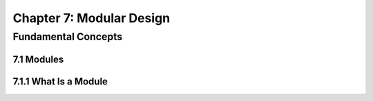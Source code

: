 ***************************
 Chapter 7: Modular Design
***************************



Fundamental Concepts
====================


7.1 Modules
-----------


7.1.1 What Is a Module
----------------------

